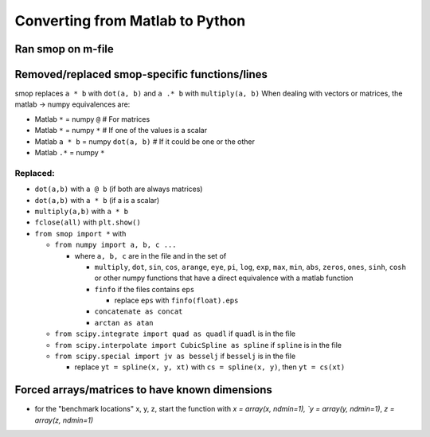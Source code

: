 Converting from Matlab to Python
=================================

Ran smop on m-file
----------------------
    
Removed/replaced smop-specific functions/lines
----------------------

smop replaces ``a * b`` with ``dot(a, b)`` and ``a .* b`` with ``multiply(a, b)``
When dealing with vectors or matrices, the matlab -> numpy equivalences are:

- Matlab ``*`` = numpy ``@`` # For matrices
- Matlab ``*`` = numpy ``*`` # If one of the values is a scalar
- Matlab ``a * b`` = numpy ``dot(a, b)`` # If it could be one or the other
- Matlab ``.*`` = numpy ``*`` 

Replaced:
##########

- ``dot(a,b)`` with ``a @ b`` (if both are always matrices)
- ``dot(a,b)`` with ``a * b`` (if a is a scalar)
- ``multiply(a,b)`` with ``a * b``
- ``fclose(all)`` with ``plt.show()``
- ``from smop import *`` with

  - ``from numpy import a, b, c ...``
  
    - where ``a, b, c`` are in the file and in the set of
    
      - ``multiply``, ``dot``, ``sin``, ``cos``, ``arange``, ``eye``, ``pi``, ``log``, ``exp``,
        ``max``, ``min``, ``abs``, ``zeros``, ``ones``, ``sinh``, ``cosh`` or other numpy functions
        that have a direct equivalence with a matlab function
      - ``finfo`` if the files contains ``eps`` 
      
        - replace ``eps`` with ``finfo(float).eps``
        
      - ``concatenate as concat``
      - ``arctan as atan``

  - ``from scipy.integrate import quad as quadl`` if ``quadl`` is in the file
  - ``from scipy.interpolate import CubicSpline as spline`` if ``spline`` is in the file
  - ``from scipy.special import jv as besselj`` if ``besselj`` is in the file

    - replace ``yt = spline(x, y, xt)`` with ``cs = spline(x, y)``, then ``yt = cs(xt)``
  
  
    
Forced arrays/matrices to have known dimensions
----------------------
- for the "benchmark locations" x, y, z, start the function with
  `x = array(x, ndmin=1), `y = array(y, ndmin=1)`, `z = array(z, ndmin=1)`
